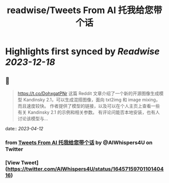:PROPERTIES:
:title: readwise/Tweets From AI 托我给您带个话
:END:

:PROPERTIES:
:author: [[AIWhispers4U on Twitter]]
:full-title: "Tweets From AI 托我给您带个话"
:category: [[tweets]]
:url: https://twitter.com/AIWhispers4U
:image-url: https://pbs.twimg.com/profile_images/1644511641231556609/MG8xGOwo.jpg
:END:

* Highlights first synced by [[Readwise]] [[2023-12-18]]
** 📌
#+BEGIN_QUOTE
https://t.co/DohxgatPNr  这篇 Reddit 文章介绍了一个新的开源图像生成模型 Kandinsky 2.1，可以生成混搭图像，面向 txt2img 和 image mixing，而且速度较快。
作者提供了模型的链接，以及可以在个人主页上查看一些有关 Kandinsky 2.1 的示例和相关参数。
有评论问能否本地安装，也有人讨论该模型与… 
#+END_QUOTE
    date:: [[2023-04-12]]
*** from _Tweets From AI 托我给您带个话_ by @AIWhispers4U on Twitter
*** [View Tweet](https://twitter.com/AIWhispers4U/status/1645715970110140416)
